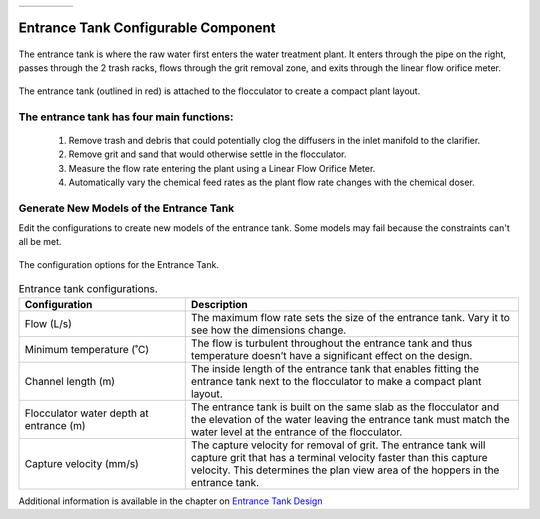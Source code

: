 .. raw:: html
    <embed>
       <link rel="canonical" href="https://aguaclara.github.io/Textbook/AIDE/About/ET.html" />
       <script src="https://hypothes.is/embed.js" async></script>
    </embed>


.. list-table::
   :widths: 60 50 30
   :header-rows: 0

   * - |ACRlogowithname|
     - |textbook|
     - |donate|

.. _title_Entrance_Tank_Configurable_Component:

********************************************
Entrance Tank Configurable Component
********************************************

.. _figure_ET:

.. figure:: ET.png
    :width: 500px
    :align: center
    :alt: Location of the Entrance Tank

    The entrance tank is where the raw water first enters the water treatment plant. It enters through the pipe on the right, passes through the 2 trash racks, flows through the grit removal zone, and exits through the linear flow orifice meter.


.. _figure_ETinPlant:

.. figure:: ETinPlant.png
    :width: 500px
    :align: center
    :alt: Location of the Entrance Tank

    The entrance tank (outlined in red) is attached to the flocculator to create a compact plant layout.


The entrance tank has four main functions:
==========================================

  #. Remove trash and debris that could potentially clog the diffusers in the inlet manifold to the clarifier.
  #. Remove grit and sand that would otherwise settle in the flocculator.
  #. Measure the flow rate entering the plant using a Linear Flow Orifice Meter.
  #. Automatically vary the chemical feed rates as the plant flow rate changes with the chemical doser.

Generate New Models of the Entrance Tank
========================================

Edit the configurations to create new models of the entrance tank. Some models may fail because the constraints can't all be met.

.. _figure_configET:

.. figure:: configET.png
    :width: 400px
    :align: center
    :alt: Location of the Entrance Tank

    The configuration options for the Entrance Tank.

.. csv-table:: Entrance tank configurations.
   :header: "Configuration", "Description"
   :align: left
   :widths: 50, 100

   "Flow (L/s)", "The maximum flow rate sets the size of the entrance tank. Vary it to see how the dimensions change."
   Minimum temperature (˚C), The flow is turbulent throughout the entrance tank and thus temperature doesn’t have a significant effect on the design.
   Channel length (m), The inside length of the entrance tank that enables fitting the entrance tank next to the flocculator to make a compact plant layout.
   Flocculator water depth at entrance (m), The entrance tank is built on the same slab as the flocculator and the elevation of the water leaving the entrance tank must match the water level at the entrance of the flocculator.
   Capture velocity (mm/s), The capture velocity for removal of grit. The entrance tank will capture grit that has a terminal velocity faster than this capture velocity. This determines the plan view area of the hoppers in the entrance tank.

Additional information is available in the chapter on `Entrance Tank Design <https://aguaclara.github.io/Textbook/Flow_Control_and_Measurement/ET_Design.html>`_


.. |donate| image:: Donate.png
  :target: https://www.aguaclarareach.org/donate-now
  :height: 40

.. |textbook| image:: textbook.png
  :target: https://aguaclara.github.io/Textbook/AIDE/AIDE.html
  :height: 40

.. |ACRlogowithname| image:: ACRlogowithname.png
  :target: https://www.aguaclarareach.org/
  :height: 40
